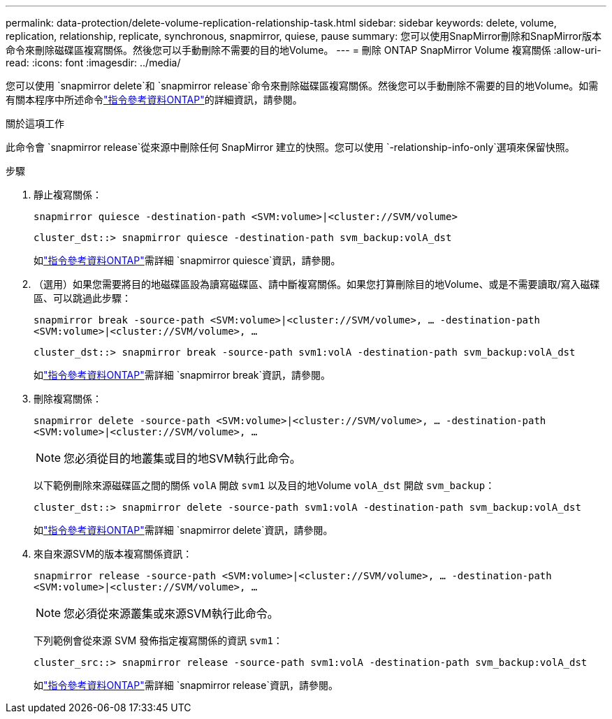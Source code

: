 ---
permalink: data-protection/delete-volume-replication-relationship-task.html 
sidebar: sidebar 
keywords: delete, volume, replication, relationship, replicate, synchronous, snapmirror, quiese, pause 
summary: 您可以使用SnapMirror刪除和SnapMirror版本命令來刪除磁碟區複寫關係。然後您可以手動刪除不需要的目的地Volume。 
---
= 刪除 ONTAP SnapMirror Volume 複寫關係
:allow-uri-read: 
:icons: font
:imagesdir: ../media/


[role="lead"]
您可以使用 `snapmirror delete`和 `snapmirror release`命令來刪除磁碟區複寫關係。然後您可以手動刪除不需要的目的地Volume。如需有關本程序中所述命令link:https://docs.netapp.com/us-en/ontap-cli/["指令參考資料ONTAP"^]的詳細資訊，請參閱。

.關於這項工作
此命令會 `snapmirror release`從來源中刪除任何 SnapMirror 建立的快照。您可以使用 `-relationship-info-only`選項來保留快照。

.步驟
. 靜止複寫關係：
+
`snapmirror quiesce -destination-path <SVM:volume>|<cluster://SVM/volume>`

+
[listing]
----
cluster_dst::> snapmirror quiesce -destination-path svm_backup:volA_dst
----
+
如link:https://docs.netapp.com/us-en/ontap-cli/snapmirror-quiesce.html["指令參考資料ONTAP"^]需詳細 `snapmirror quiesce`資訊，請參閱。

. （選用）如果您需要將目的地磁碟區設為讀寫磁碟區、請中斷複寫關係。如果您打算刪除目的地Volume、或是不需要讀取/寫入磁碟區、可以跳過此步驟：
+
`snapmirror break -source-path <SVM:volume>|<cluster://SVM/volume>, …​ -destination-path <SVM:volume>|<cluster://SVM/volume>, …​`

+
[listing]
----
cluster_dst::> snapmirror break -source-path svm1:volA -destination-path svm_backup:volA_dst
----
+
如link:https://docs.netapp.com/us-en/ontap-cli/snapmirror-break.html["指令參考資料ONTAP"^]需詳細 `snapmirror break`資訊，請參閱。

. 刪除複寫關係：
+
`snapmirror delete -source-path <SVM:volume>|<cluster://SVM/volume>, ... -destination-path <SVM:volume>|<cluster://SVM/volume>, ...`

+
[NOTE]
====
您必須從目的地叢集或目的地SVM執行此命令。

====
+
以下範例刪除來源磁碟區之間的關係 `volA` 開啟 `svm1` 以及目的地Volume `volA_dst` 開啟 `svm_backup`：

+
[listing]
----
cluster_dst::> snapmirror delete -source-path svm1:volA -destination-path svm_backup:volA_dst
----
+
如link:https://docs.netapp.com/us-en/ontap-cli/snapmirror-delete.html["指令參考資料ONTAP"^]需詳細 `snapmirror delete`資訊，請參閱。

. 來自來源SVM的版本複寫關係資訊：
+
`snapmirror release -source-path <SVM:volume>|<cluster://SVM/volume>, ... -destination-path <SVM:volume>|<cluster://SVM/volume>, ...`

+
[NOTE]
====
您必須從來源叢集或來源SVM執行此命令。

====
+
下列範例會從來源 SVM 發佈指定複寫關係的資訊 `svm1`：

+
[listing]
----
cluster_src::> snapmirror release -source-path svm1:volA -destination-path svm_backup:volA_dst
----
+
如link:https://docs.netapp.com/us-en/ontap-cli/snapmirror-release.html["指令參考資料ONTAP"^]需詳細 `snapmirror release`資訊，請參閱。


